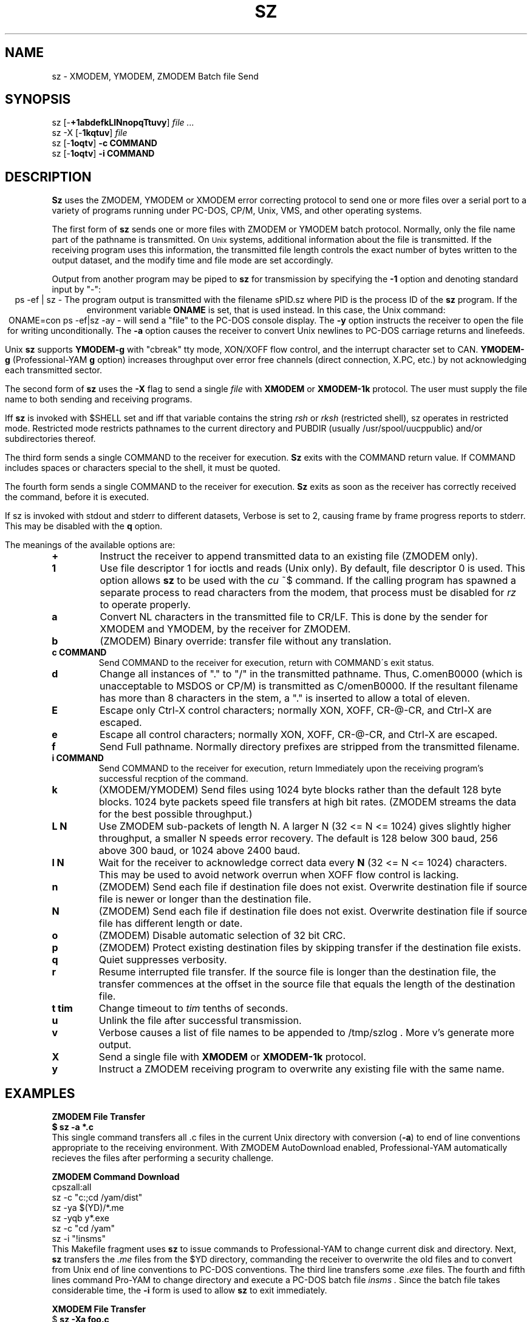 '\" Revision Level 
'\" Last Delta     01-15-87
.TH SZ 1 OMEN
.SH NAME
sz \- XMODEM, YMODEM, ZMODEM Batch file Send
.SH SYNOPSIS
sz
.RB [\- +1abdefkLlNnopqTtuvy ]
.I file ...
.br
sz -X
.RB [\- 1kqtuv ]
.I file
.br
sz
.RB [\- 1oqtv ]
.B "-c COMMAND"
.br
sz
.RB [\- 1oqtv ]
.B "-i COMMAND"
.SH DESCRIPTION
.B Sz
uses the ZMODEM, YMODEM or XMODEM error correcting protocol to send
one or more files over a serial port to a variety of programs running under
PC-DOS, CP/M, Unix, VMS, and other operating systems.


The first form of
.B sz
sends one or more files with ZMODEM or YMODEM batch protocol.
Normally, only the file name part of the pathname is transmitted.
On
.SM Unix
systems, additional information about the file is transmitted.
If the receiving program uses this information,
the transmitted file length controls the exact number of bytes written to
the output dataset,
and the modify time and file mode
are set accordingly.

Output from another program may be piped to
.B sz
for transmission by specifying the
.B -1
option and denoting standard input by "-":
.ce
ps -ef | sz -
The program output is transmitted with the filename sPID.sz
where PID is the process ID of the
.B sz
program.
If the environment variable
.B ONAME
is set, that is used instead.
In this case, the Unix command:
.ce
ONAME=con ps -ef|sz -ay -
will send a "file" to the PC-DOS console display.
The
.B -y
option instructs the receiver to open the file for writing unconditionally.
The
.B -a
option
causes the receiver to convert Unix newlines to PC-DOS carriage returns
and linefeeds.

Unix
.B sz
supports
.B YMODEM-g
with "cbreak" tty mode, XON/XOFF flow control,
and the interrupt character set to CAN.
.B YMODEM-g
(Professional-YAM
.B g
option)
increases throughput over error free channels
(direct connection, X.PC, etc.)
by not acknowledging each transmitted sector.


The second form of
.B sz
uses the
.B -X
flag to send a single
.I file
with
.B XMODEM
or
.B XMODEM-1k
protocol.
The user must supply the file name to both sending and receiving programs.

Iff
.B sz
is invoked with $SHELL set and iff that variable contains the
string
.I "rsh"
or
.I "rksh"
(restricted shell), sz operates in restricted mode.
Restricted mode restricts pathnames to the current directory and
PUBDIR (usually /usr/spool/uucppublic) and/or subdirectories
thereof.


The third form sends a single COMMAND to the receiver for execution.
.B Sz
exits with the COMMAND return value.
If COMMAND includes spaces or characters special to the shell,
it must be quoted.


The fourth form sends a single COMMAND to the receiver for execution.
.B Sz
exits as soon as the receiver has correctly received the command,
before it is executed.


If sz is invoked with stdout and stderr to different datasets,
Verbose is set to 2, causing frame by frame progress reports
to stderr.
This may be disabled with the
.B q
option.
.PP
The meanings of the available options are:
.PP
.PD 0
.TP
.B +
Instruct the receiver to append transmitted data to an existing file
(ZMODEM only).
.TP
.B 1
Use file descriptor 1 for ioctls and reads (Unix only).
By default, file descriptor 0 is used.
This option allows
.B sz
to be used with the
.I cu
~$
command.
If the calling program has spawned a separate process to
read characters from the modem,
that process 
must be disabled for
.I rz
to operate properly.
.TP
.B a
Convert NL characters in the transmitted file to CR/LF.
This is done by the sender for XMODEM and YMODEM, by the receiver
for ZMODEM.
.TP
.B b
(ZMODEM) Binary override: transfer file without any translation.
.TP
.B "c COMMAND"
Send COMMAND to the receiver for execution, return with COMMAND\'s exit status.
.TP
.B d
Change all instances of "." to "/" in the transmitted pathname.
Thus, C.omenB0000 (which is unacceptable to MSDOS or CP/M)
is transmitted as C/omenB0000.
If the resultant filename has more than 8 characters in the stem,
a "." is inserted to allow a total of eleven.
.TP
.B E
Escape only Ctrl-X control characters;
normally XON, XOFF, CR-@-CR, and Ctrl-X are escaped.
.TP
.B e
Escape all control characters;
normally XON, XOFF, CR-@-CR, and Ctrl-X are escaped.
.TP
.B f
Send Full pathname.
Normally directory prefixes are stripped from the transmitted
filename.
.TP
.B "i COMMAND"
Send COMMAND to the receiver for execution, return Immediately
upon the receiving program's successful recption of the command.
.TP
.B k
(XMODEM/YMODEM) Send files using 1024 byte blocks
rather than the default 128 byte blocks.
1024 byte packets speed file transfers at high bit rates.
(ZMODEM streams the data for the best possible throughput.)
.TP
.B "L N"
Use ZMODEM sub-packets of length N.
A larger N (32 <= N <= 1024) gives slightly higher throughput,
a smaller N speeds error recovery.
The default is 128 below 300 baud, 256 above 300 baud, or 1024 above 2400 baud.
.TP
.B "l N"
Wait for the receiver to acknowledge correct data every
.B N
(32 <= N <= 1024)
characters.
This may be used to avoid network overrun when XOFF flow control is lacking.
.TP
.B n
(ZMODEM) Send each file if
destination file does not exist.
Overwrite destination file if
source file is newer or longer than the destination file.
.TP
.B N
(ZMODEM) Send each file if
destination file does not exist.
Overwrite destination file if
source file has different length or date.
.TP
.B o
(ZMODEM) Disable automatic selection of 32 bit CRC.
.TP
.B p
(ZMODEM) Protect existing destination files by skipping transfer if the
destination file exists.
.TP
.B q
Quiet suppresses verbosity.
.TP
.B r
Resume interrupted file transfer.
If the source file is longer than the destination file,
the transfer commences at the offset in the source file that equals
the length of the destination file.
.TP
.B "t tim"
Change timeout to
.I tim
tenths of seconds.
.TP
.B u
Unlink the file after successful transmission.
.TP
.B v
Verbose
causes a list of file
names to be appended to
/tmp/szlog .
More v's generate more output.
.TP
.B X
Send a single file with
.B XMODEM
or
.B XMODEM-1k
protocol.
.TP
.B y
Instruct a ZMODEM receiving program to overwrite any existing file
with the same name.
.PD
.SH EXAMPLES
.ne 7
.B "ZMODEM File Transfer"
.br
.B "$ sz -a *.c"
.br
This single command transfers all .c files in the current Unix directory
with conversion
.RB ( -a )
to end of line conventions appropriate to the receiving environment.
With ZMODEM AutoDownload enabled, Professional-YAM automatically recieves
the files after performing a security challenge.

.B "ZMODEM Command Download"
.br
 cpszall:all
    sz -c "c:;cd /yam/dist"
    sz -ya $(YD)/*.me
    sz -yqb y*.exe
    sz -c "cd /yam"
    sz -i "!insms"
.br
This Makefile fragment uses
.B sz
to issue commands to Professional-YAM to change current disk and directory.
Next,
.B sz
transfers the
.I .me
files from the $YD directory, commanding the receiver to overwrite the old files
and to convert from Unix end of line conventions to PC-DOS conventions.
The third line transfers some
.I .exe
files.
The fourth and fifth lines command Pro-YAM to
change directory and execute a PC-DOS batch file
.I insms .
Since the batch file takes considerable time, the
.B "-i"
form is used to allow
.B sz
to exit immediately.

.B "XMODEM File Transfer"
.br
$
.B "sz -Xa foo.c"
.br
.B "ESC"
.br
.B "rx foo.c"
.br
The above three commands transfer a single file
from Unix to a PC and Crosstalk XVI 3.6,
translating Unix newlines to DOS CR/LF.

32 bit CRC code courtesy Gary S. Brown.
.SH SEE ALSO
rz(omen),
ZMODEM.DOC,
YMODEM.DOC,
Professional-YAM manual,
IMP(CP/M),
cu(1),
sq(omen),
todos(omen),
tocpm(omen),
tomac(omen),
yam(omen)

Compile time options required for various operating systems are described in
the source file.
.SH "VMS VERSION"
The VMS version does not transmit the file date.
The VMS version calculates the file length by reading the file
and counting the bytes.

The VMS version does not support YMODEM-g or ZMODEM.

When VMS is lightly loaded, the response time may be too quick for MODEM7
unless the MODEM7
.B "q"
modifier is used.

The VMS C standard i/o package and RMS sometimes interact to modify
file contents unexpectedly.
.SH FILES
sz.c, rbsb.c, zm.c, zmodem.h source files

/tmp/szlog stores debugging output (sz -vv)
.SH "TESTING FEATURE"
The command "sz -T file"
exercises the
.B Attn
sequence error recovery by commanding
errors with unterminated packets.
The receiving program should complain five times about
binary data packets being too long.
Each time
.B sz
is interrupted,
it should send a ZDATA header followed by another defective packet.
If the receiver does not detect five long data packets,
the
.B Attn
sequence is not interrupting the sender, and the
.B Myattn
string in
.B sz.c
must be modified.

After 5 packets,
.B sz
stops the "transfer" and
prints the total number of characters "sent" (Tcount).
The difference between Tcount and 5120 represents the number of characters
stored in various buffers when the Attn sequence is generated.
.SH BUGS
XMODEM transfers add up to 127 garbage bytes per file (1023 bytes with
XMODEM-k).
Most YMODEM programs use the file length transmitted at the beginning of the
transfer to prune the file to the correct length; this may cause problems with
source files that grow during the course of the transfer.
This problem does not pertain to ZMODEM transfers, which preserve the exact
file length unconditionally.

Most ZMODEM options are merely passed to the receiving program;
some do not implement all these options.

Circular buffering and a ZMODEM sliding window should be used
when input is from pipes instead of acknowledging frames each 1024 bytes.
If no files can be opened,
.B sz
sends a ZMODEM command to echo a suitable complaint;
perhaps it should check for the presence of at least one accessible file before
getting hot and bothered.
The test mode leaves a zero length file on the receiving system.

Some high speed modems have a firmware bug that drops characters when the
direction of high speed transmissson is reversed.
The environment variable ZNULLS may be used to specify the number of nulls to
send before a ZDATA frame.
Values of 101 for a 4.77 mHz PC and 124 for an AT are typical.

Some versions of Unix cu(1) do not operate properly with this program.
